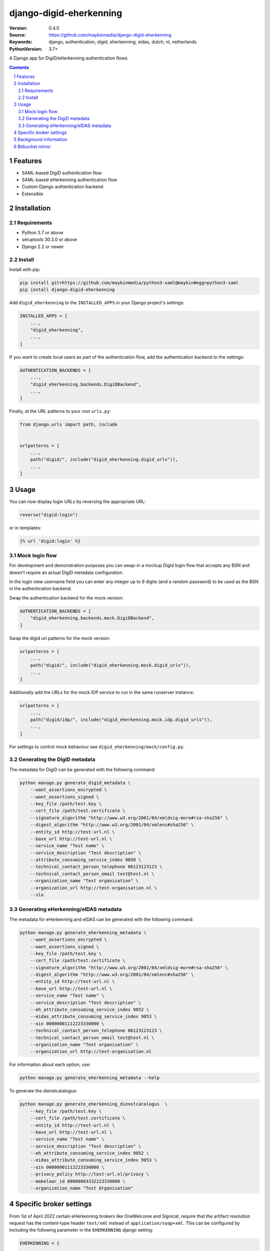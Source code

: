 ========================
django-digid-eherkenning
========================

:Version: 0.4.0
:Source: https://github.com/maykinmedia/django-digid-eherkenning
:Keywords: django, authentication, digid, eherkenning, eidas, dutch, nl, netherlands
:PythonVersion: 3.7+

|build-status| |code-quality| |black| |coverage|

|python-versions| |django-versions| |pypi-version|

A Django app for DigiD/eHerkenning authentication flows

.. contents::

.. section-numbering::

Features
========

* SAML-based DigiD authentication flow
* SAML-based eHerkenning authentication flow
* Custom Django authentication backend
* Extensible

Installation
============

Requirements
------------

* Python 3.7 or above
* setuptools 30.3.0 or above
* Django 2.2 or newer


Install
-------

Install with pip:

.. code-block:: bash

    pip install git+https://github.com/maykinmedia/python3-saml@maykin#egg=python3-saml
    pip install django-digid-eherkenning

Add ``digid_eherkenning`` to the ``INSTALLED_APPS`` in your Django project's settings:

.. code-block:: py

    INSTALLED_APPS = [
        ...,
        "digid_eherkenning",
        ...,
    ]

If you want to create local users as part of the authentication flow, add the
authentication backend to the settings:

.. code-block:: py

    AUTHENTICATION_BACKENDS = [
        ...,
        "digid_eherkenning.backends.DigiDBackend",
        ...,
    ]

Finally, at the URL patterns to your root ``urls.py``:

.. code-block:: py

    from django.urls import path, include


    urlpatterns = [
        ...,
        path("digid/", include("digid_eherkenning.digid_urls")),
        ...,
    ]

Usage
=====

You can now display login URLs by reversing the appropriate URL:

.. code-block:: py

    reverse("digid:login")

or in templates:

.. code-block:: django

    {% url 'digid:login' %}


Mock login flow
---------------

For development and demonstration purposes you can swap-in a mockup Digid login flow
that accepts any BSN and doesn't require an actual DigiD metadata configuration.

In the login view username field you can enter any integer up to 9 digits
(and a random password) to be used as the BSN in the authentication backend.

Swap the authentication backend for the mock version:

.. code-block:: py

    AUTHENTICATION_BACKENDS = [
        "digid_eherkenning.backends.mock.DigiDBackend",
    ]

Swap the digid url patterns for the mock version:

.. code-block:: py

    urlpatterns = [
        ...,
        path("digid/", include("digid_eherkenning.mock.digid_urls")),
        ...,
    ]

Additionally add the URLs for the mock IDP service to run in the same runserver instance:

.. code-block:: py

    urlpatterns = [
        ...,
        path("digid/idp/", include("digid_eherkenning.mock.idp.digid_urls")),
        ...,
    ]

For settings to control mock behaviour see ``digid_eherkenning/mock/config.py``.

Generating the DigiD metadata
-----------------------------

The metadata for DigiD can be generated with the following command:

.. code-block:: bash

    python manage.py generate_digid_metadata \
        --want_assertions_encrypted \
        --want_assertions_signed \
        --key_file /path/test.key \
        --cert_file /path/test.certificate \
        --signature_algorithm "http://www.w3.org/2001/04/xmldsig-more#rsa-sha256" \
        --digest_algorithm "http://www.w3.org/2001/04/xmlenc#sha256" \
        --entity_id http://test-url.nl \
        --base_url http://test-url.nl \
        --service_name "Test name" \
        --service_description "Test description" \
        --attribute_consuming_service_index 9050 \
        --technical_contact_person_telephone 06123123123 \
        --technical_contact_person_email test@test.nl \
        --organization_name "Test organisation" \
        --organization_url http://test-organisation.nl \
        --slo

Generating eHerkenning/eIDAS metadata
-------------------------------------

The metadata for eHerkenning and eIDAS can be generated with the following command:

.. code-block:: bash

    python manage.py generate_eherkenning_metadata \
        --want_assertions_encrypted \
        --want_assertions_signed \
        --key_file /path/test.key \
        --cert_file /path/test.certificate \
        --signature_algorithm "http://www.w3.org/2001/04/xmldsig-more#rsa-sha256" \
        --digest_algorithm "http://www.w3.org/2001/04/xmlenc#sha256" \
        --entity_id http://test-url.nl \
        --base_url http://test-url.nl \
        --service_name "Test name" \
        --service_description "Test description" \
        --eh_attribute_consuming_service_index 9052 \
        --eidas_attribute_consuming_service_index 9053 \
        --oin 00000001112223330000 \
        --technical_contact_person_telephone 06123123123 \
        --technical_contact_person_email test@test.nl \
        --organization_name "Test organisation" \
        --organization_url http://test-organisation.nl

For information about each option, use:

.. code-block:: bash

    python manage.py generate_eherkenning_metadata --help

To generate the dienstcatalogus:

.. code-block:: bash

    python manage.py generate_eherkenning_dienstcatalogus  \
        --key_file /path/test.key \
        --cert_file /path/test.certificate \
        --entity_id http://test-url.nl \
        --base_url http://test-url.nl \
        --service_name "Test name" \
        --service_description "Test description" \
        --eh_attribute_consuming_service_index 9052 \
        --eidas_attribute_consuming_service_index 9053 \
        --oin 00000001112223330000 \
        --privacy_policy http://test-url.nl/privacy \
        --makelaar_id 00000003332223330000 \
        --organization_name "Test Organisation"

Specific broker settings
========================

From 1st of April 2022 certain eHerkenning brokers like OneWelcome and Signicat, require that the artifact resolution
request has the content-type header ``text/xml`` instead of ``application/soap+xml``. This can be configured by including
the following parameter in the ``EHERKENNING`` django setting:

.. code-block:: python

    EHERKENNING = {
        ...
        "artifact_resolve_content_type": "text/xml",
        ...
    }

Background information
======================

Information that was at some point relevant and may document certain choices can
be found in ``information.md``.

Bitbucket mirror
================

This project was originally on Bitbucket and closed source. The Bitbucket project still
exists, but only as a mirror of the Github repository. All future development must
happen on Github.

Bitbucket mirror: https://bitbucket.org/maykinmedia/django-digid-eherkenning/


.. |build-status| image:: https://github.com/maykinmedia/django-digid-eherkenning/workflows/Run%20CI/badge.svg
    :alt: Build status
    :target: https://github.com/maykinmedia/django-digid-eherkenning/actions?query=workflow%3A%22Run+CI%22

.. |code-quality| image:: https://github.com/maykinmedia/django-digid-eherkenning/workflows/Code%20quality%20checks/badge.svg
     :alt: Code quality checks
     :target: https://github.com/maykinmedia/django-digid-eherkenning/actions?query=workflow%3A%22Code+quality+checks%22

.. |black| image:: https://img.shields.io/badge/code%20style-black-000000.svg
    :target: https://github.com/psf/black

.. |coverage| image:: https://codecov.io/gh/maykinmedia/django-digid-eherkenning/branch/master/graph/badge.svg?token=LNK592C9B2
    :target: https://codecov.io/gh/maykinmedia/django-digid-eherkenning
    :alt: Coverage status

.. |python-versions| image:: https://img.shields.io/pypi/pyversions/django-digid-eherkenning.svg

.. |django-versions| image:: https://img.shields.io/pypi/djversions/django-digid-eherkenning.svg

.. |pypi-version| image:: https://img.shields.io/pypi/v/django-digid-eherkenning.svg
    :target: https://pypi.org/project/django-digid-eherkenning/

